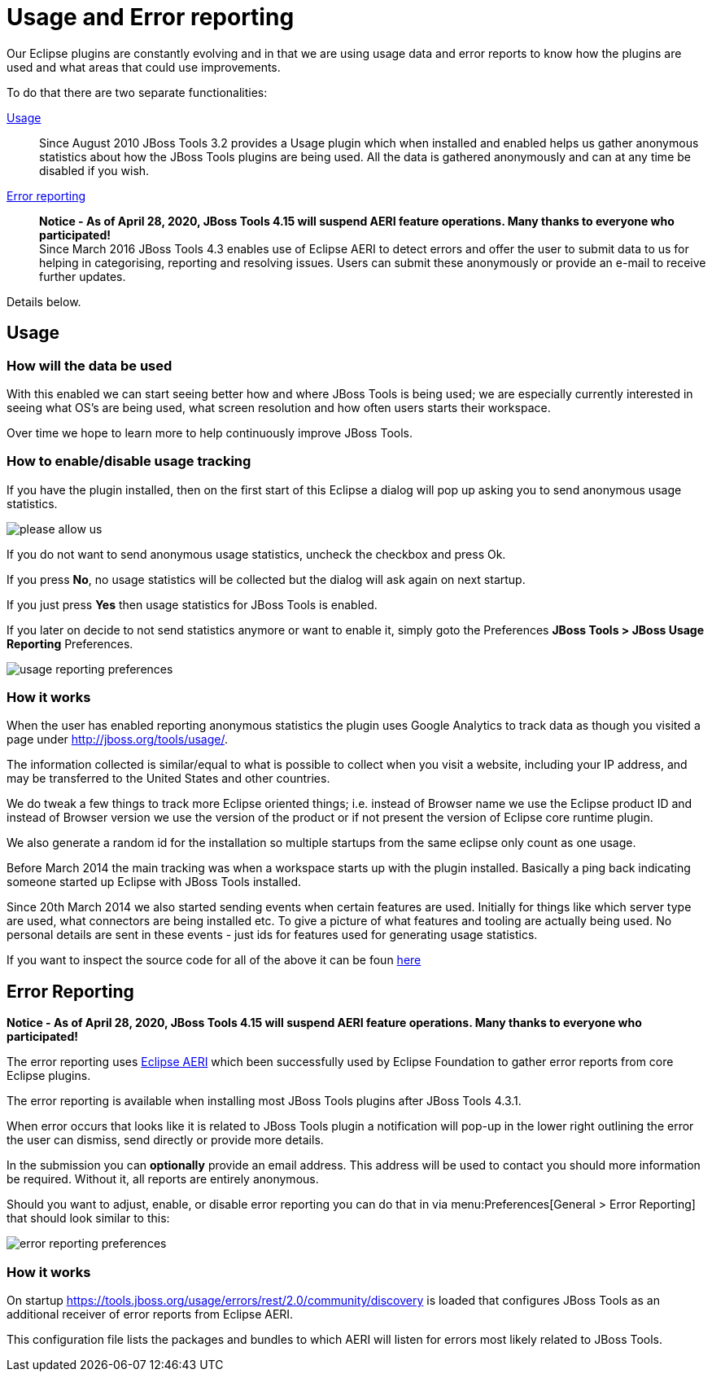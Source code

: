 = Usage and Error reporting
:page-layout: project
:page-status: green

Our Eclipse plugins are constantly evolving and in that we are using
usage data and error reports to know how the plugins are used and what
areas that could use improvements.

To do that there are two separate functionalities:

<<Usage>>::
  Since August 2010 JBoss Tools 3.2 provides a Usage
  plugin which when installed and enabled helps us gather anonymous
  statistics about how the JBoss Tools plugins are being used. All the
  data is gathered anonymously and can at any time be disabled if you
  wish.

<<error_reporting,Error reporting>>::
  *Notice - As of April 28, 2020, JBoss Tools 4.15 will suspend AERI feature operations. Many thanks to everyone who participated!* +
  Since March 2016 JBoss Tools 4.3 enables use of Eclipse AERI to detect
  errors and offer the user to submit data to us for helping in categorising,
  reporting and resolving issues. Users can submit these anonymously or
  provide an e-mail to receive further updates.

Details below.

== Usage

=== How will the data be used

With this enabled we can start seeing better how and where JBoss Tools
is being used; we are especially currently interested in seeing what
OS's are being used, what screen resolution and how often users starts
their workspace.

Over time we hope to learn more to help continuously improve JBoss Tools.

=== How to enable/disable usage tracking

If you have the plugin installed, then on the first start of this
Eclipse a dialog will pop up asking you to send anonymous usage
statistics.

image::./images/please-allow-us.png[]


If you do not want to send anonymous usage statistics, uncheck the
checkbox and press Ok.

If you press *No*, no usage statistics will be collected but the
dialog will ask again on next startup.

If you just press *Yes* then usage statistics for JBoss Tools is
enabled.

If you later on decide to not send statistics anymore or want to
enable it, simply goto the Preferences *JBoss Tools > JBoss Usage
Reporting* Preferences.

image::./images/usage-reporting-preferences.png[]

=== How it works

When the user has enabled reporting anonymous statistics the plugin
uses Google Analytics to track data as though you visited a page under
http://jboss.org/tools/usage/[].

The information collected is similar/equal to what is possible to
collect when you visit a website, including your IP address, and may
be transferred to the United States and other countries.

We do tweak a few things to track more Eclipse oriented things;
i.e. instead of Browser name we use the Eclipse product ID and instead
of Browser version we use the version of the product or if not present
the version of Eclipse core runtime plugin.

We also generate a random id for the installation so multiple startups
from the same eclipse only count as one usage.

Before March 2014 the main tracking was when a workspace starts up with
the plugin installed. Basically a ping back indicating someone started up
Eclipse with JBoss Tools installed.

Since 20th March 2014 we also started sending events when certain
features are used.  Initially for things like which server type are
used, what connectors are being installed etc.  To give a picture of
what features and tooling are actually being used.  No personal
details are sent in these events - just ids for features used for
generating usage statistics.

If you want to inspect the source code for all of the above it can be
foun
https://github.com/jbosstools/jbosstools-base/tree/master/usage[here]

== Error Reporting [[error_reporting]]

*Notice - As of April 28, 2020, JBoss Tools 4.15 will suspend AERI feature operations. Many thanks to everyone who participated!*

The error reporting uses https://wiki.eclipse.org/EPP/Logging[Eclipse AERI] which
been successfully used by Eclipse Foundation to gather error reports from core Eclipse
plugins.

The error reporting is available when installing most JBoss Tools plugins after JBoss Tools 4.3.1.

When error occurs that looks like it is related to JBoss Tools plugin a notification will pop-up in the lower right outlining the error the user can dismiss, send directly or provide more details.

In the submission you can *optionally* provide an email address. This address will be used to contact you should more information be required. Without it, all reports are entirely anonymous.

Should you want to adjust, enable, or disable error reporting you can do that in via menu:Preferences[General > Error Reporting] that should look similar to this:

image::./images/error-reporting-preferences.png[]

=== How it works

On startup https://tools.jboss.org/usage/errors/rest/2.0/community/discovery is loaded that configures JBoss Tools as an additional receiver of error reports from Eclipse AERI.

This configuration file lists the packages and bundles to which AERI will listen for errors most likely related to JBoss Tools.


